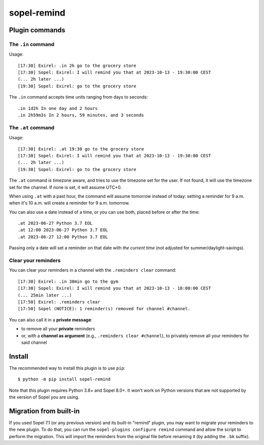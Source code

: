 ============
sopel-remind
============

Plugin commands
===============

The ``.in`` command
-------------------

Usage::

    [17:30] Exirel: .in 2h go to the grocery store
    [17:30] Sopel: Exirel: I will remind you that at 2023-10-13 - 19:30:00 CEST
    (... 2h later ...)
    [19:30] Sopel: Exirel: go to the grocery store

The ``.in`` command accepts time units ranging from days to seconds::

    .in 1d2h In one day and 2 hours
    .in 2h59m3s In 2 hours, 59 minutes, and 3 seconds

The ``.at`` command
-------------------

Usage::

    [17:30] Exirel: .at 19:30 go to the grocery store
    [17:30] Sopel: Exirel: I will remind you that at 2023-10-13 - 19:30:00 CEST
    (... 2h later ...)
    [19:30] Sopel: Exirel: go to the grocery store

The ``.at`` command is timezone aware, and tries to use the timezone set for
the user. If not found, it will use the timezone set for the channel. If none
is set, it will assume UTC+0.

When using ``.at`` with a past hour, the command will assume tomorrow instead
of today: setting a reminder for 9 a.m. when it's 10 a.m. will create a
reminder for 9 a.m. tomorrow.

You can also use a date instead of a time, or you can use both, placed before
or after the time::

    .at 2023-06-27 Python 3.7 EOL
    .at 12:00 2023-06-27 Python 3.7 EOL
    .at 2023-06-27 12:00 Python 3.7 EOL

Passing only a date will set a reminder on that date with *the current time*
(not adjusted for summer/daylight-savings).

Clear your reminders
--------------------

You can clear your reminders in a channel with the ``.reminders clear``
command::

    [17:30] Exirel: .in 30min go to the gym
    [17:30] Sopel: Exirel: I will remind you that at 2023-10-13 - 18:00:00 CEST
    (... 25min later ...)
    [17:50] Exirel: .reminders clear
    [17:50] Sopel (NOTICE): 1 reminder(s) removed for channel #channel.

You can also call it in a **private message**:

* to remove all your **private** reminders
* or, with a **channel as argument** (e.g., ``.reminders clear #channel``), to
  privately remove all your reminders for said channel


Install
=======

The recommended way to install this plugin is to use ``pip``::

    $ python -m pip install sopel-remind

Note that this plugin requires Python 3.8+ and Sopel 8.0+. It won't work on
Python versions that are not supported by the version of Sopel you are using.


Migration from built-in
=======================

If you used Sopel 7.1 (or any previous version) and its built-in "remind"
plugin, you may want to migrate your reminders to the new plugin. To do that,
you can run the ``sopel-plugins configure remind`` command and allow the script
to perform the migration. This will import the reminders from the original file
before renaming it (by adding the ``.bk`` suffix).
